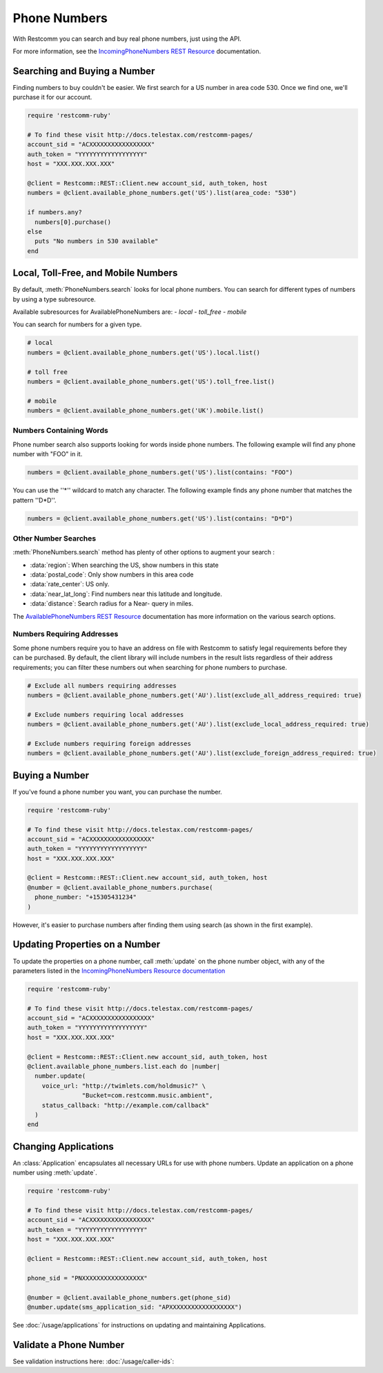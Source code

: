 .. module:: restcomm.rest.resources

=================
Phone Numbers
=================

With Restcomm you can search and buy real phone numbers, just using the API.

For more information, see the
`IncomingPhoneNumbers REST Resource
<http://docs.telestax.com/restcomm-pages/>`_ documentation.


Searching and Buying a Number
--------------------------------

Finding numbers to buy couldn't be easier.
We first search for a US number in area code 530.
Once we find one, we'll purchase it for our account.

.. code-block:: ruby

    require 'restcomm-ruby'

    # To find these visit http://docs.telestax.com/restcomm-pages/
    account_sid = "ACXXXXXXXXXXXXXXXXX"
    auth_token = "YYYYYYYYYYYYYYYYYY"
    host = "XXX.XXX.XXX.XXX"

    @client = Restcomm::REST::Client.new account_sid, auth_token, host
    numbers = @client.available_phone_numbers.get('US').list(area_code: "530")

    if numbers.any?
      numbers[0].purchase()
    else
      puts "No numbers in 530 available"
    end


Local, Toll-Free, and Mobile Numbers
------------------------------------

By default, :meth:`PhoneNumbers.search` looks for local phone numbers. You can
search for different types of numbers by using a type subresource.

Available subresources for AvailablePhoneNumbers are:
- `local`
- `toll_free`
- `mobile`

You can search for numbers for a given type.

.. code-block:: ruby

    # local
    numbers = @client.available_phone_numbers.get('US').local.list()

    # toll free
    numbers = @client.available_phone_numbers.get('US').toll_free.list()

    # mobile
    numbers = @client.available_phone_numbers.get('UK').mobile.list()

Numbers Containing Words
^^^^^^^^^^^^^^^^^^^^^^^^^^

Phone number search also supports looking for words inside phone numbers.
The following example will find any phone number with "FOO" in it.

.. code-block:: ruby

    numbers = @client.available_phone_numbers.get('US').list(contains: "FOO")

You can use the ''*'' wildcard to match any character. The following example finds any phone number that matches the pattern ''D*D''.

.. code-block:: ruby

    numbers = @client.available_phone_numbers.get('US').list(contains: "D*D")

Other Number Searches
^^^^^^^^^^^^^^^^^^^^^

:meth:`PhoneNumbers.search` method has plenty of other options to augment your search :

- :data:`region`: When searching the US, show numbers in this state
- :data:`postal_code`: Only show numbers in this area code
- :data:`rate_center`: US only.
- :data:`near_lat_long`: Find numbers near this latitude and longitude.
- :data:`distance`: Search radius for a Near- query in miles.

The `AvailablePhoneNumbers REST Resource
<http://www.restcomm.com/docs/api/rest/available-phone-numbers>`_ documentation
has more information on the various search options.

Numbers Requiring Addresses
^^^^^^^^^^^^^^^^^^^^^^^^^^^

Some phone numbers require you to have an address on file with Restcomm to satisfy legal
requirements before they can be purchased. By default, the client library will
include numbers in the result lists regardless of their address requirements; you can
filter these numbers out when searching for phone numbers to purchase.

.. code-block:: ruby

    # Exclude all numbers requiring addresses
    numbers = @client.available_phone_numbers.get('AU').list(exclude_all_address_required: true)

    # Exclude numbers requiring local addresses
    numbers = @client.available_phone_numbers.get('AU').list(exclude_local_address_required: true)

    # Exclude numbers requiring foreign addresses
    numbers = @client.available_phone_numbers.get('AU').list(exclude_foreign_address_required: true)


Buying a Number
---------------

If you've found a phone number you want, you can purchase the number.

.. code-block:: ruby

    require 'restcomm-ruby'

    # To find these visit http://docs.telestax.com/restcomm-pages/
    account_sid = "ACXXXXXXXXXXXXXXXXX"
    auth_token = "YYYYYYYYYYYYYYYYYY"
    host = "XXX.XXX.XXX.XXX"

    @client = Restcomm::REST::Client.new account_sid, auth_token, host
    @number = @client.available_phone_numbers.purchase(
      phone_number: "+15305431234"
    )

However, it's easier to purchase numbers after finding them using search (as
shown in the first example).


Updating Properties on a Number
-------------------------------

To update the properties on a phone number, call :meth:`update`
on the phone number object, with any of the parameters
listed in the `IncomingPhoneNumbers Resource documentation
<http://docs.telestax.com/restcomm-pages/>`_

.. code-block:: ruby

    require 'restcomm-ruby'

    # To find these visit http://docs.telestax.com/restcomm-pages/
    account_sid = "ACXXXXXXXXXXXXXXXXX"
    auth_token = "YYYYYYYYYYYYYYYYYY"
    host = "XXX.XXX.XXX.XXX"

    @client = Restcomm::REST::Client.new account_sid, auth_token, host
    @client.available_phone_numbers.list.each do |number|
      number.update(
        voice_url: "http://twimlets.com/holdmusic?" \
                   "Bucket=com.restcomm.music.ambient",
        status_callback: "http://example.com/callback"
      )
    end

Changing Applications
----------------------

An :class:`Application` encapsulates all necessary URLs for use with phone numbers. Update an application on a phone number using :meth:`update`.

.. code-block:: ruby

    require 'restcomm-ruby'

    # To find these visit http://docs.telestax.com/restcomm-pages/
    account_sid = "ACXXXXXXXXXXXXXXXXX"
    auth_token = "YYYYYYYYYYYYYYYYYY"
    host = "XXX.XXX.XXX.XXX"

    @client = Restcomm::REST::Client.new account_sid, auth_token, host

    phone_sid = "PNXXXXXXXXXXXXXXXXX"

    @number = @client.available_phone_numbers.get(phone_sid)
    @number.update(sms_application_sid: "APXXXXXXXXXXXXXXXXXX")

See :doc:`/usage/applications` for instructions on updating and maintaining Applications.


Validate a Phone Number
-----------------------

See validation instructions here: :doc:`/usage/caller-ids`:

